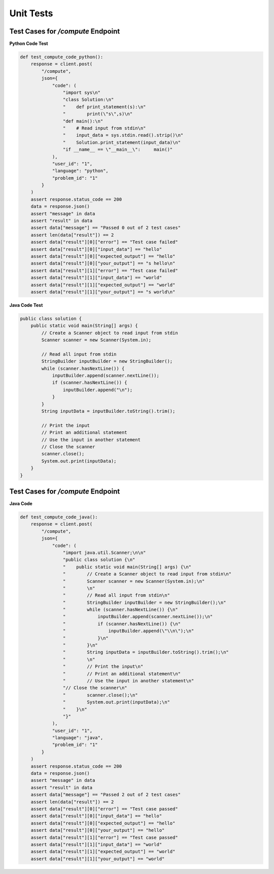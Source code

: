 Unit Tests
==========

Test Cases for `/compute` Endpoint
-----------------------------------

**Python Code Test**

.. code-block:: python

    def test_compute_code_python():
        response = client.post(
            "/compute",
            json={
                "code": (
                    "import sys\n"
                    "class Solution:\n"
                    "    def print_statement(s):\n"
                    "        print(\"s\",s)\n"
                    "def main():\n"
                    "    # Read input from stdin\n"
                    "    input_data = sys.stdin.read().strip()\n"
                    "    Solution.print_statement(input_data)\n"
                    "if __name__ == \"__main__\":     main()"
                ),
                "user_id": "1",
                "language": "python",
                "problem_id": "1"
            }
        )
        assert response.status_code == 200
        data = response.json()
        assert "message" in data
        assert "result" in data
        assert data["message"] == "Passed 0 out of 2 test cases"
        assert len(data["result"]) == 2
        assert data["result"][0]["error"] == "Test case failed"
        assert data["result"][0]["input_data"] == "hello"
        assert data["result"][0]["expected_output"] == "hello"
        assert data["result"][0]["your_output"] == "s hello\n"
        assert data["result"][1]["error"] == "Test case failed"
        assert data["result"][1]["input_data"] == "world"
        assert data["result"][1]["expected_output"] == "world"
        assert data["result"][1]["your_output"] == "s world\n"

**Java Code Test**

.. code-block:: java

    public class solution {
        public static void main(String[] args) {
            // Create a Scanner object to read input from stdin
            Scanner scanner = new Scanner(System.in);
            
            // Read all input from stdin
            StringBuilder inputBuilder = new StringBuilder();
            while (scanner.hasNextLine()) {
                inputBuilder.append(scanner.nextLine());
                if (scanner.hasNextLine()) {
                    inputBuilder.append("\n");
                }
            }
            String inputData = inputBuilder.toString().trim();
            
            // Print the input
            // Print an additional statement
            // Use the input in another statement
            // Close the scanner
            scanner.close();
            System.out.print(inputData);
        }
    }

Test Cases for `/compute` Endpoint
-----------------------------------

**Java Code**

.. code-block:: python

    def test_compute_code_java():
        response = client.post(
            "/compute",
            json={
                "code": (
                    "import java.util.Scanner;\n\n"
                    "public class solution {\n"
                    "    public static void main(String[] args) {\n"
                    "        // Create a Scanner object to read input from stdin\n"
                    "        Scanner scanner = new Scanner(System.in);\n"
                    "        \n"
                    "        // Read all input from stdin\n"
                    "        StringBuilder inputBuilder = new StringBuilder();\n"
                    "        while (scanner.hasNextLine()) {\n"
                    "            inputBuilder.append(scanner.nextLine());\n"
                    "            if (scanner.hasNextLine()) {\n"
                    "                inputBuilder.append(\"\\n\");\n"
                    "            }\n"
                    "        }\n"
                    "        String inputData = inputBuilder.toString().trim();\n"
                    "        \n"
                    "        // Print the input\n"
                    "        // Print an additional statement\n"
                    "        // Use the input in another statement\n"
                    "// Close the scanner\n"
                    "        scanner.close();\n"
                    "        System.out.print(inputData);\n"
                    "    }\n"
                    "}"
                ),
                "user_id": "1",
                "language": "java",
                "problem_id": "1"
            }
        )
        assert response.status_code == 200
        data = response.json()
        assert "message" in data
        assert "result" in data
        assert data["message"] == "Passed 2 out of 2 test cases"
        assert len(data["result"]) == 2
        assert data["result"][0]["error"] == "Test case passed"
        assert data["result"][0]["input_data"] == "hello"
        assert data["result"][0]["expected_output"] == "hello"
        assert data["result"][0]["your_output"] == "hello"
        assert data["result"][1]["error"] == "Test case passed"
        assert data["result"][1]["input_data"] == "world"
        assert data["result"][1]["expected_output"] == "world"
        assert data["result"][1]["your_output"] == "world"
